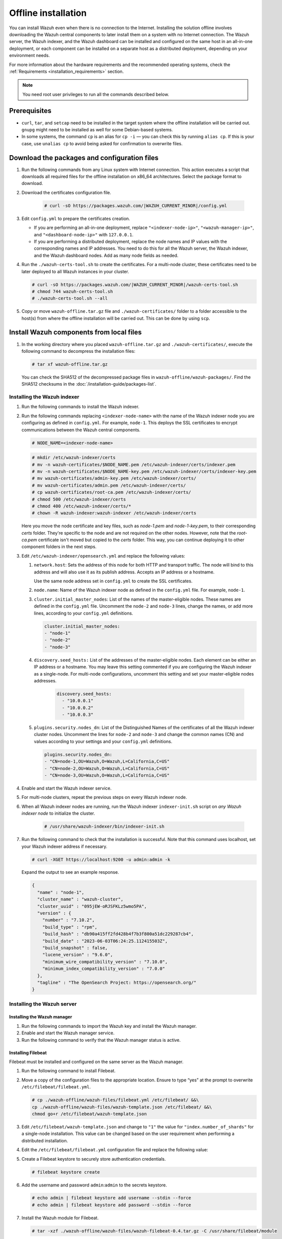 .. Copyright (C) 2015, Wazuh, Inc.

.. meta::
  :description: Discover the offline step-by-step process to install the Wazuh central components without connection to the Internet.

Offline installation
====================

You can install Wazuh even when there is no connection to the Internet. Installing the solution offline involves downloading the Wazuh central components to later install them on a system with no Internet connection. The Wazuh server, the Wazuh indexer, and the Wazuh dashboard can be installed and configured on the same host in an all-in-one deployment, or each component can be installed on a separate host as a distributed deployment, depending on your environment needs.

For more information about the hardware requirements and the recommended operating systems, check the :ref:`Requirements <installation_requirements>` section.

.. note:: You need root user privileges to run all the commands described below.

Prerequisites
-------------

- ``curl``, ``tar``, and ``setcap`` need to be installed in the target system where the offline installation will be carried out. ``gnupg`` might need to be installed as well for some Debian-based systems.

- In some systems, the command ``cp`` is an alias for ``cp -i`` — you can check this by running ``alias cp``. If this is your case, use ``unalias cp`` to avoid being asked for confirmation to overwrite files.

Download the packages and configuration files
---------------------------------------------

#. Run the following commands from any Linux system with Internet connection. This action executes a script that downloads all required files for the offline installation on x86_64 architectures. Select the package format to download.
    
   .. tabs::

        .. group-tab:: RPM

            .. code-block:: console
        
               # curl -sO https://packages.wazuh.com/|WAZUH_CURRENT_MINOR|/wazuh-install.sh
               # chmod 744 wazuh-install.sh
               # ./wazuh-install.sh -dw rpm

        .. group-tab:: DEB

            .. code-block:: console
        
               # curl -sO https://packages.wazuh.com/|WAZUH_CURRENT_MINOR|/wazuh-install.sh
               # chmod 744 wazuh-install.sh
               # ./wazuh-install.sh -dw deb
          
#. Download the certificates configuration file.

      .. code-block:: console

         # curl -sO https://packages.wazuh.com/|WAZUH_CURRENT_MINOR|/config.yml

#. Edit ``config.yml`` to prepare the certificates creation.

   -  If you are performing an all-in-one deployment, replace ``"<indexer-node-ip>"``, ``"<wazuh-manager-ip>"``, and ``"<dashboard-node-ip>"`` with ``127.0.0.1``.

   -  If you are performing a distributed deployment, replace the node names and IP values with the corresponding names and IP addresses. You need to do this for all the Wazuh server, the Wazuh indexer, and the Wazuh dashboard nodes. Add as many node fields as needed.


#.  Run the ``./wazuh-certs-tool.sh`` to create the certificates. For a multi-node cluster, these certificates need to be later deployed to all Wazuh instances in your cluster.

    .. code-block:: console

        # curl -sO https://packages.wazuh.com/|WAZUH_CURRENT_MINOR|/wazuh-certs-tool.sh
        # chmod 744 wazuh-certs-tool.sh
        # ./wazuh-certs-tool.sh --all

#. Copy or move ``wazuh-offline.tar.gz`` file and ``./wazuh-certificates/`` folder to a folder accessible to the host(s) from where the offline installation will be carried out. This can be done by using ``scp``.


Install Wazuh components from local files
-----------------------------------------

#. In the working directory where you placed ``wazuh-offline.tar.gz`` and ``./wazuh-certificates/``, execute the following command to decompress the installation files:

   .. code-block:: console

      # tar xf wazuh-offline.tar.gz

   You can check the SHA512 of the decompressed package files in ``wazuh-offline/wazuh-packages/``. Find the SHA512 checksums in the :doc:`/installation-guide/packages-list`.

Installing the Wazuh indexer
^^^^^^^^^^^^^^^^^^^^^^^^^^^^

#.  Run the following commands to install the Wazuh indexer.

    .. tabs::

        .. group-tab:: RPM

            .. code-block:: console

               # rpm --import ./wazuh-offline/wazuh-files/GPG-KEY-WAZUH
               # rpm -ivh ./wazuh-offline/wazuh-packages/wazuh-indexer*.rpm

        .. group-tab:: DEB

            .. code-block:: console

                # dpkg -i ./wazuh-offline/wazuh-packages/wazuh-indexer*.deb

#. Run the following commands replacing ``<indexer-node-name>`` with the name of the Wazuh indexer node you are configuring as defined in ``config.yml``. For example, ``node-1``. This deploys the SSL certificates to encrypt communications between the Wazuh central components.

   .. code-block:: console

      # NODE_NAME=<indexer-node-name>

   .. code-block:: console

      # mkdir /etc/wazuh-indexer/certs
      # mv -n wazuh-certificates/$NODE_NAME.pem /etc/wazuh-indexer/certs/indexer.pem
      # mv -n wazuh-certificates/$NODE_NAME-key.pem /etc/wazuh-indexer/certs/indexer-key.pem
      # mv wazuh-certificates/admin-key.pem /etc/wazuh-indexer/certs/
      # mv wazuh-certificates/admin.pem /etc/wazuh-indexer/certs/
      # cp wazuh-certificates/root-ca.pem /etc/wazuh-indexer/certs/
      # chmod 500 /etc/wazuh-indexer/certs
      # chmod 400 /etc/wazuh-indexer/certs/*
      # chown -R wazuh-indexer:wazuh-indexer /etc/wazuh-indexer/certs

   Here you move the node certificate and key files, such as `node-1.pem` and `node-1-key.pem`, to their corresponding `certs` folder. They're specific to the node and are not required on the other nodes. However, note that the `root-ca.pem` certificate isn't moved but copied to the `certs` folder. This way, you can continue deploying it to other component folders in the next steps.

#. Edit ``/etc/wazuh-indexer/opensearch.yml`` and replace the following values:


   #. ``network.host``:  Sets the address of this node for both HTTP and transport traffic. The node will bind to this address and will also use it as its publish address. Accepts an IP address or a hostname.

      Use the same node address set in ``config.yml`` to create the SSL certificates.

   #. ``node.name``: Name of the Wazuh indexer node as defined in the ``config.yml`` file. For example, ``node-1``.

   #. ``cluster.initial_master_nodes``: List of the names of the master-eligible nodes. These names are defined in the ``config.yml`` file. Uncomment the ``node-2`` and ``node-3`` lines, change the names, or add more lines, according to your ``config.yml`` definitions.

      .. code-block:: yaml

        cluster.initial_master_nodes:
        - "node-1"
        - "node-2"
        - "node-3"

   #. ``discovery.seed_hosts:`` List of the addresses of the master-eligible nodes. Each element can be either an IP address or a hostname.
      You may leave this setting commented if you are configuring the Wazuh indexer as a single-node. For multi-node configurations, uncomment this setting and set your master-eligible nodes addresses.

       .. code-block:: yaml

        discovery.seed_hosts:
          - "10.0.0.1"
          - "10.0.0.2"
          - "10.0.0.3"

   #. ``plugins.security.nodes_dn``: List of the Distinguished Names of the certificates of all the Wazuh indexer cluster nodes. Uncomment the lines for ``node-2`` and ``node-3`` and change the common names (CN) and values according to your settings and your ``config.yml`` definitions.

      .. code-block:: yaml

        plugins.security.nodes_dn:
        - "CN=node-1,OU=Wazuh,O=Wazuh,L=California,C=US"
        - "CN=node-2,OU=Wazuh,O=Wazuh,L=California,C=US"
        - "CN=node-3,OU=Wazuh,O=Wazuh,L=California,C=US"

#.  Enable and start the Wazuh indexer service.

    .. include:: /_templates/installations/indexer/common/enable_indexer.rst

#. For multi-node clusters, repeat the previous steps on every Wazuh indexer node.

#. When all Wazuh indexer nodes are running, run the Wazuh indexer ``indexer-init.sh`` script on `any Wazuh indexer node` to initialize the cluster. 

    .. code-block:: console

        # /usr/share/wazuh-indexer/bin/indexer-init.sh
  
#. Run the following command to check that the installation is successful. Note that this command uses localhost, set your Wazuh indexer address if necessary. 

   .. code-block:: console

      # curl -XGET https://localhost:9200 -u admin:admin -k

   Expand the output to see an example response.

   .. code-block:: none
      :class: output collapsed

      {
        "name" : "node-1",
        "cluster_name" : "wazuh-cluster",
        "cluster_uuid" : "095jEW-oRJSFKLz5wmo5PA",
        "version" : {
          "number" : "7.10.2",
          "build_type" : "rpm",
          "build_hash" : "db90a415ff2fd428b4f7b3f800a51dc229287cb4",
          "build_date" : "2023-06-03T06:24:25.112415503Z",
          "build_snapshot" : false,
          "lucene_version" : "9.6.0",
          "minimum_wire_compatibility_version" : "7.10.0",
          "minimum_index_compatibility_version" : "7.0.0"
        },
        "tagline" : "The OpenSearch Project: https://opensearch.org/"
      }

Installing the Wazuh server
^^^^^^^^^^^^^^^^^^^^^^^^^^^^

Installing the Wazuh manager
~~~~~~~~~~~~~~~~~~~~~~~~~~~~

#.  Run the following commands to import the Wazuh key and install the Wazuh manager.

    .. tabs::

        .. group-tab:: RPM

            .. code-block:: console

                # rpm --import ./wazuh-offline/wazuh-files/GPG-KEY-WAZUH
                # rpm -ivh ./wazuh-offline/wazuh-packages/wazuh-manager*.rpm

        .. group-tab:: DEB

            .. code-block:: console

                # dpkg -i ./wazuh-offline/wazuh-packages/wazuh-manager*.deb

#.  Enable and start the Wazuh manager service.

    .. include:: /_templates/installations/wazuh/common/enable_wazuh_manager_service.rst

#.  Run the following command to verify that the Wazuh manager status is active.

    .. include:: /_templates/installations/wazuh/common/check_wazuh_manager.rst


Installing Filebeat
~~~~~~~~~~~~~~~~~~~

Filebeat must be installed and configured on the same server as the Wazuh manager.

#.  Run the following command to install Filebeat.

    .. tabs::

        .. group-tab:: RPM

            .. code-block:: console

                # rpm -ivh ./wazuh-offline/wazuh-packages/filebeat*.rpm

        .. group-tab:: DEB

            .. code-block:: console

                # dpkg -i ./wazuh-offline/wazuh-packages/filebeat*.deb

#.  Move a copy of the configuration files to the appropriate location. Ensure to type “yes” at the prompt to overwrite ``/etc/filebeat/filebeat.yml``.

    .. code-block:: console

        # cp ./wazuh-offline/wazuh-files/filebeat.yml /etc/filebeat/ &&\
        cp ./wazuh-offline/wazuh-files/wazuh-template.json /etc/filebeat/ &&\
        chmod go+r /etc/filebeat/wazuh-template.json

#.  Edit ``/etc/filebeat/wazuh-template.json`` and change to ``"1"`` the value for ``"index.number_of_shards"`` for  a single-node installation. This value can be changed based on the user requirement when performing a distributed installation.

    .. code-block:: none
        :emphasize-lines: 5

        {
          ...
          "settings": {
            ...
            "index.number_of_shards": "1",
            ...
          },
          ...
        }

#. Edit the ``/etc/filebeat/filebeat.yml`` configuration file and replace the following value:

   .. include:: /_templates/installations/filebeat/opensearch/configure_filebeat.rst

#. Create a Filebeat keystore to securely store authentication credentials.

   .. code-block:: console

      # filebeat keystore create

#. Add the username and password ``admin``:``admin`` to the secrets keystore.

   .. code-block:: console

      # echo admin | filebeat keystore add username --stdin --force
      # echo admin | filebeat keystore add password --stdin --force

#.  Install the Wazuh module for Filebeat.

    .. code-block:: console

        # tar -xzf ./wazuh-offline/wazuh-files/wazuh-filebeat-0.4.tar.gz -C /usr/share/filebeat/module

#.  Replace ``<server-node-name>`` with your Wazuh server node certificate name, the same used in ``config.yml`` when creating the certificates. For example, ``wazuh-1``. Then, move the certificates to their corresponding location.

     .. code-block:: console

        # NODE_NAME=<server-node-name>

    .. code-block:: console

        # mkdir /etc/filebeat/certs
        # mv -n wazuh-certificates/$NODE_NAME.pem /etc/filebeat/certs/filebeat.pem
        # mv -n wazuh-certificates/$NODE_NAME-key.pem /etc/filebeat/certs/filebeat-key.pem
        # cp wazuh-certificates/root-ca.pem /etc/filebeat/certs/
        # chmod 500 /etc/filebeat/certs
        # chmod 400 /etc/filebeat/certs/*
        # chown -R root:root /etc/filebeat/certs


#.  Enable and start the Filebeat service.

    .. include:: /_templates/installations/elastic/common/enable_filebeat.rst

#.  Run the following command to make sure Filebeat is successfully installed.

    .. code-block:: console

        # filebeat test output

    Expand the output to see an example response.

    .. code-block:: none
        :class: output collapsed

        elasticsearch: https://127.0.0.1:9200...
          parse url... OK
          connection...
            parse host... OK
            dns lookup... OK
            addresses: 127.0.0.1
            dial up... OK
          TLS...
            security: server's certificate chain verification is enabled
            handshake... OK
            TLS version: TLSv1.3
            dial up... OK
          talk to server... OK
          version: 7.10.2

    To check the number of shards that have been configured, you can run the following command. Note that this command uses localhost, set your Wazuh indexer address if necessary.

    .. code-block:: console

        # curl -k -u admin:admin "https://localhost:9200/_template/wazuh?pretty&filter_path=wazuh.settings.index.number_of_shards"

    Expand the output to see an example response.

    .. code-block:: none
        :class: output collapsed

        {
          "wazuh" : {
            "settings" : {
              "index" : {
                "number_of_shards" : "1"
              }
            }
          }
        }


Your Wazuh server node is now successfully installed. Repeat the steps of this installation process stage for every Wazuh server node in your cluster, expand the **Wazuh cluster configuration for multi-node deployment** section below, and carry on then with configuring the Wazuh cluster. If you want a Wazuh server single-node cluster, everything is set and you can proceed directly with the Wazuh dashboard installation.

Wazuh cluster configuration for multi-node deployment
~~~~~~~~~~~~~~~~~~~~~~~~~~~~~~~~~~~~~~~~~~~~~~~~~~~~~

.. raw:: html

  <div class="accordion-section">

After completing the installation of the Wazuh server on every node, you need to configure one server node only as the master and the rest as workers.


Configuring the Wazuh server master node
""""""""""""""""""""""""""""""""""""""""

  #. Edit the following settings in the ``/var/ossec/etc/ossec.conf`` configuration file.

      .. include:: /_templates/installations/manager/configure_wazuh_master_node.rst

  #. Restart the Wazuh manager.

      .. include:: /_templates/installations/manager/restart_wazuh_manager.rst


Configuring the Wazuh server worker nodes
"""""""""""""""""""""""""""""""""""""""""

  #. .. include:: /_templates/installations/manager/configure_wazuh_worker_node.rst

  #. Restart the Wazuh manager.

      .. include:: /_templates/installations/manager/restart_wazuh_manager.rst

  Repeat these configuration steps for every Wazuh server worker node in your cluster.

Testing Wazuh server cluster
""""""""""""""""""""""""""""

To verify that the Wazuh cluster is enabled and all the nodes are connected, execute the following command:

  .. code-block:: console

    # /var/ossec/bin/cluster_control -l

An example output of the command looks as follows:

  .. code-block:: none
    :class: output

      NAME         TYPE    VERSION  ADDRESS
      master-node  master  |WAZUH_CURRENT|   10.0.0.3
      worker-node1 worker  |WAZUH_CURRENT|   10.0.0.4
      worker-node2 worker  |WAZUH_CURRENT|   10.0.0.5

Note that ``10.0.0.3``, ``10.0.0.4``, ``10.0.0.5`` are example IPs.

Installing the Wazuh dashboard
^^^^^^^^^^^^^^^^^^^^^^^^^^^^^^

#.  Run the following commands to install the Wazuh dashboard.

    .. tabs::

        .. group-tab:: RPM

            .. code-block:: console

                # rpm --import ./wazuh-offline/wazuh-files/GPG-KEY-WAZUH
                # rpm -ivh ./wazuh-offline/wazuh-packages/wazuh-dashboard*.rpm

        .. group-tab:: DEB

            .. code-block:: console

                # dpkg -i ./wazuh-offline/wazuh-packages/wazuh-dashboard*.deb

#.  Replace ``<dashboard-node-name>`` with your Wazuh dashboard node name, the same used in ``config.yml`` to create the certificates. For example, ``dashboard``. Then, move the certificates to their corresponding location.

    .. code-block:: console

        # NODE_NAME=<dashboard-node-name>

    .. code-block:: console

        # mkdir /etc/wazuh-dashboard/certs
        # mv -n wazuh-certificates/$NODE_NAME.pem /etc/wazuh-dashboard/certs/dashboard.pem
        # mv -n wazuh-certificates/$NODE_NAME-key.pem /etc/wazuh-dashboard/certs/dashboard-key.pem
        # cp wazuh-certificates/root-ca.pem /etc/wazuh-dashboard/certs/
        # chmod 500 /etc/wazuh-dashboard/certs
        # chmod 400 /etc/wazuh-dashboard/certs/*
        # chown -R wazuh-dashboard:wazuh-dashboard /etc/wazuh-dashboard/certs

#. Edit the ``/etc/wazuh-dashboard/opensearch_dashboards.yml`` file and replace the following values:

   #. ``server.host``: This setting specifies the host of the back end server. To allow remote users to connect, set the value to the IP address or DNS name of the Wazuh dashboard.  The value ``0.0.0.0`` will accept all the available IP addresses of the host.

   #. ``opensearch.hosts``: The URLs of the Wazuh indexer instances to use for all your queries. The Wazuh dashboard can be configured to connect to multiple Wazuh indexer nodes in the same cluster. The addresses of the nodes can be separated by commas. For example,  ``["https://10.0.0.2:9200", "https://10.0.0.3:9200","https://10.0.0.4:9200"]``

        .. code-block:: yaml
          :emphasize-lines: 1,3

             server.host: 0.0.0.0
             server.port: 443
             opensearch.hosts: https://localhost:9200
             opensearch.ssl.verificationMode: certificate

#.  Enable and start the Wazuh dashboard.

    .. include:: /_templates/installations/dashboard/enable_dashboard.rst

#. **Only for distributed deployments**:  Edit the file ``/usr/share/wazuh-dashboard/data/wazuh/config/wazuh.yml`` and replace the ``url`` value with the IP address or hostname of the Wazuh server master node.

            .. code-block:: yaml
               :emphasize-lines: 3

               hosts:
                 - default:
                     url: https://localhost
                     port: 55000
                     username: wazuh-wui
                     password: wazuh-wui
                     run_as: false

#.  Run the following command to verify the Wazuh dashboard service is active.

    .. include:: /_templates/installations/wazuh/common/check_wazuh_dashboard.rst

#.  Access the web interface.

    -   URL: *https://<wazuh_server_ip>*
    -   **Username**: admin
    -   **Password**: admin

Upon the first access to the Wazuh dashboard, the browser shows a warning message stating that the certificate was not issued by a trusted authority. An exception can be added in the advanced options of the web browser or, for increased security, the ``root-ca.pem`` file previously generated can be imported to the certificate manager of the browser. Alternatively, a certificate from a trusted authority can be configured.

Securing your Wazuh installation
--------------------------------


You have now installed and configured all the Wazuh central components. We recommend changing the default credentials to protect your infrastructure from possible attacks.

Select your deployment type and follow the instructions to change the default passwords for both the Wazuh API and the Wazuh indexer users.


.. tabs::

   .. group-tab:: All-in-one deployment

      #. Use the Wazuh passwords tool to change all the internal users passwords.

         .. code-block:: console

            # /usr/share/wazuh-indexer/plugins/opensearch-security/tools/wazuh-passwords-tool.sh --change-all --admin-user wazuh --admin-password wazuh

         .. code-block:: console
            :class: output

            INFO: The password for user admin is yWOzmNA.?Aoc+rQfDBcF71KZp?1xd7IO
            INFO: The password for user kibanaserver is nUa+66zY.eDF*2rRl5GKdgLxvgYQA+wo
            INFO: The password for user kibanaro is 0jHq.4i*VAgclnqFiXvZ5gtQq1D5LCcL
            INFO: The password for user logstash is hWW6U45rPoCT?oR.r.Baw2qaWz2iH8Ml
            INFO: The password for user readall is PNt5K+FpKDMO2TlxJ6Opb2D0mYl*I7FQ
            INFO: The password for user snapshotrestore is +GGz2noZZr2qVUK7xbtqjUup049tvLq.
            WARNING: Wazuh indexer passwords changed. Remember to update the password in the Wazuh dashboard and Filebeat nodes if necessary, and restart the services.
            INFO: The password for Wazuh API user wazuh is JYWz5Zdb3Yq+uOzOPyUU4oat0n60VmWI
            INFO: The password for Wazuh API user wazuh-wui is +fLddaCiZePxh24*?jC0nyNmgMGCKE+2
            INFO: Updated wazuh-wui user password in wazuh dashboard. Remember to restart the service.


   .. group-tab:: Distributed deployment

      #. On `any Wazuh indexer node`, use the Wazuh passwords tool to change the passwords of the Wazuh indexer users.

         .. code-block:: console

            # /usr/share/wazuh-indexer/plugins/opensearch-security/tools/wazuh-passwords-tool.sh --change-all

         .. code-block:: console
            :class: output

            INFO: Wazuh API admin credentials not provided, Wazuh API passwords not changed.
            INFO: The password for user admin is wcAny.XUwOVWHFy.+7tW9l8gUW1L8N3j
            INFO: The password for user kibanaserver is qy6fBrNOI4fD9yR9.Oj03?pihN6Ejfpp
            INFO: The password for user kibanaro is Nj*sSXSxwntrx3O7m8ehrgdHkxCc0dna
            INFO: The password for user logstash is nQg1Qw0nIQFZXUJc8r8+zHVrkelch33h
            INFO: The password for user readall is s0iWAei?RXObSDdibBfzSgXdhZCD9kH4
            INFO: The password for user snapshotrestore is Mb2EHw8SIc1d.oz.nM?dHiPBGk7s?UZB
            WARNING: Wazuh indexer passwords changed. Remember to update the password in the Wazuh dashboard and Filebeat nodes if necessary, and restart the services.



      #. On your `Wazuh server master node`, change the default password of the admin users: `wazuh` and `wazuh-wui`. Note that the commands below use localhost, set your Wazuh manager IP address if necessary.

         #. Get an authorization TOKEN.

            .. code-block:: console

               # TOKEN=$(curl -u wazuh-wui:wazuh-wui -k -X GET "https://localhost:55000/security/user/authenticate?raw=true")

         #. Change the `wazuh` user credentials (ID 1). Select a password between 8 and 64 characters long, it should contain at least one uppercase and one lowercase letter, a number, and a symbol. See :api-ref:`PUT /security/users/{user_id} <operation/api.controllers.security_controller.update_user>` to learn more.

            .. code-block:: console

               curl -k -X PUT "https://localhost:55000/security/users/1" -H "Authorization: Bearer $TOKEN" -H 'Content-Type: application/json' -d'
               {
                 "password": "SuperS3cretPassword!"
               }'

            .. code-block:: console
               :class: output

               {"data": {"affected_items": [{"id": 1, "username": "wazuh", "allow_run_as": true, "roles": [1]}], "total_affected_items": 1, "total_failed_items": 0, "failed_items": []}, "message": "User was successfully updated", "error": 0}


         #. Change the `wazuh-wui` user credentials (ID 2).

            .. code-block:: console

               curl -k -X PUT "https://localhost:55000/security/users/2" -H "Authorization: Bearer $TOKEN" -H 'Content-Type: application/json' -d'
               {
                 "password": "SuperS3cretPassword!"
               }'

            .. code-block:: console
               :class: output

               {"data": {"affected_items": [{"id": 2, "username": "wazuh-wui", "allow_run_as": true, "roles": [1]}], "total_affected_items": 1, "total_failed_items": 0, "failed_items": []}, "message": "User was successfully updated", "error": 0}

         See the :doc:`Securing the Wazuh API </user-manual/api/securing-api>` section for additional security configurations.

         .. note:: Remember to store these passwords securely.


      #. On `all your Wazuh server nodes`, run the following command to update the `admin` password in the Filebeat keystore. Replace ``<admin-password>`` with the random password generated in the first step.

         .. code-block:: console

            # echo <admin-password> | filebeat keystore add password --stdin --force

      #. Restart Filebeat to apply the change.

         .. include:: /_templates/common/restart_filebeat.rst

         .. note:: Repeat steps 3 and 4 on `every Wazuh server node`.

      #. On your `Wazuh dashboard node`, run the following command to update the `kibanaserver` password in the Wazuh dashboard keystore. Replace ``<kibanaserver-password>`` with the random password generated in the first step.

         .. code-block:: console

            # echo <kibanaserver-password> | /usr/share/wazuh-dashboard/bin/opensearch-dashboards-keystore --allow-root add -f --stdin opensearch.password

      #. Update the ``/usr/share/wazuh-dashboard/data/wazuh/config/wazuh.yml`` configuration file with the new `wazuh-wui` password generated in the second step.

         .. code-block:: yaml
            :emphasize-lines: 6

            hosts:
              - default:
                  url: https://localhost
                  port: 55000
                  username: wazuh-wui
                  password: "<wazuh-wui-password>"
                  run_as: false

      #. Restart the Wazuh dashboard to apply the changes.

         .. include:: /_templates/common/restart_dashboard.rst


Next steps
----------

Once the Wazuh environment is ready, Wazuh agents can be installed on every endpoint to be monitored. To install the Wazuh agents and start monitoring the endpoints, see the :doc:`Wazuh agent </installation-guide/wazuh-agent/index>` installation section. If you need to install them offline, you can check the appropriate agent package to download for your monitored system in the :ref:`Wazuh agent packages list <Wazuh_manager_agent_packages_list>` section.

To uninstall all the Wazuh central components, see the :doc:`/user-manual/uninstall/index` section.